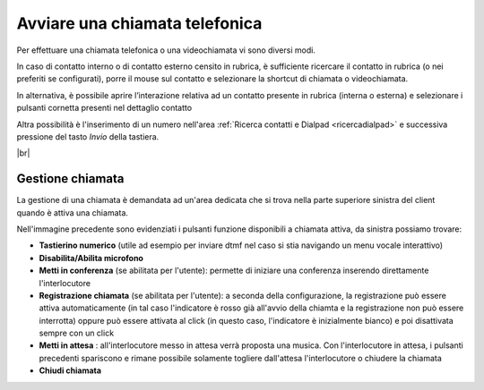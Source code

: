 .. _avviachiamata:

===============================
Avviare una chiamata telefonica
===============================

Per effettuare una chiamata telefonica o una videochiamata vi sono diversi modi.

In caso di contatto interno o di contatto esterno censito in rubrica, è sufficiente ricercare il contatto in rubrica (o nei preferiti se configurati), porre il mouse sul contatto e selezionare la shortcut di chiamata o videochiamata.


.. image:: /images/CLIENT/avvio_chiamata_1.PNG


In alternativa, è possibile aprire l’interazione relativa ad un contatto presente in rubrica (interna o esterna) e selezionare i pulsanti cornetta presenti nel dettaglio contatto

.. image:: /images/CLIENT/avvio_chiamata_2.PNG



Altra possibilità è l'inserimento di un numero nell'area :ref:`Ricerca contatti e Dialpad <ricercadialpad>` e successiva pressione del tasto *Invio* della tastiera.


|br| 

Gestione chiamata
=================

La gestione di una chiamata è demandata ad un'area dedicata che si trova nella parte superiore sinistra del client quando è attiva una chiamata.

.. image:: /images/CLIENT/blocchetto_chiamata.PNG


Nell'immagine precedente sono evidenziati i pulsanti funzione disponibili a chiamata attiva, da sinistra possiamo trovare:

*  **Tastierino numerico**  (utile ad esempio per inviare dtmf nel caso si stia navigando un menu vocale interattivo)
*  **Disabilita/Abilita microfono** 
*  **Metti in conferenza**  (se abilitata per l'utente): permette di iniziare una conferenza inserendo direttamente l'interlocutore
*  **Registrazione chiamata**  (se abilitata per l'utente): a seconda della configurazione, la registrazione può essere attiva automaticamente (in tal caso l'indicatore è rosso già all'avvio della chiamta e la registrazione non può essere interrotta) oppure può essere attivata al click (in questo caso, l'indicatore è inizialmente bianco) e poi disattivata sempre con un click
*  **Metti in attesa** : all'interlocutore messo in attesa verrà proposta una musica. Con l'interlocutore in attesa, i pulsanti precedenti spariscono e rimane possibile solamente togliere dall'attesa l'interlocutore o chiudere la chiamata
*  **Chiudi chiamata** 



